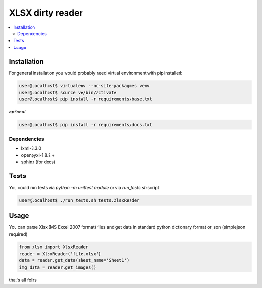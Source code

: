 XLSX dirty reader
=================
.. contents:: :local:

Installation
~~~~~~~~~~~~
For general installation you would probably need virtual environment with pip
installed:

.. code-block:: bash

   user@localhost$ virtualenv --no-site-packagmes venv
   user@localhost$ source ve/bin/activate
   user@localhost$ pip install -r requirements/base.txt

*optional*

.. code-block:: bash

   user@localhost$ pip install -r requirements/docs.txt


Dependencies
------------
* lxml-3.3.0
* openpyxl-1.8.2 +
* sphinx (for docs)


Tests
~~~~~
You could run tests via `python -m unittest module` or via `run_tests.sh` script

.. code-block:: bash

   user@localhost$ ./run_tests.sh tests.XlsxReader


Usage
~~~~~
You can parse Xlsx (MS Excel 2007 format) files and get data in standard python
dictionary format or json (simplejson required)

.. code-block:: python

    from xlsx import XlsxReader
    reader = XlsxReader('file.xlsx')
    data = reader.get_data(sheet_name='Sheet1')
    img_data = reader.get_images()

that's all folks
